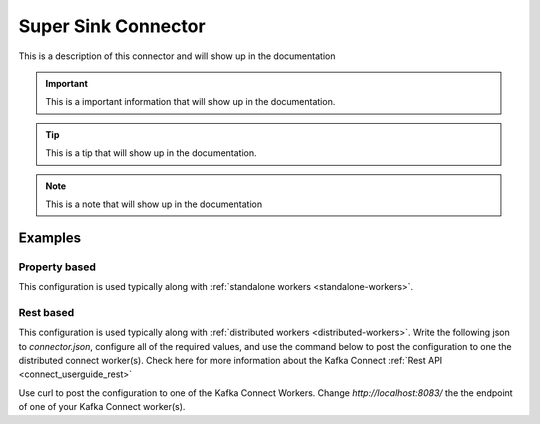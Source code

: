 .. _my-sink-connector:

Super Sink Connector
====================

This is a description of this connector and will show up in the documentation


.. important::
    This is a important information that will show up in the documentation.


.. tip::
    This is a tip that will show up in the documentation.


.. note::
    This is a note that will show up in the documentation



.. _my-sink-connector-examples:

Examples
--------

Property based
^^^^^^^^^^^^^^


This configuration is used typically along with :ref:`standalone workers <standalone-workers>`.

.. code-block:: properties
    :name: connector.properties
    :emphasize-lines: 4,5

    name=MySinkConnector1
    connector.class=com.ramesh.kafka.MySinkConnector
    tasks.max=1
    topics=< Required Configuration >
    my.setting=< Required Configuration >




Rest based
^^^^^^^^^^


This configuration is used typically along with :ref:`distributed workers <distributed-workers>`.
Write the following json to `connector.json`, configure all of the required values, and use the command below to
post the configuration to one the distributed connect worker(s). Check here for more information about the
Kafka Connect :ref:`Rest API <connect_userguide_rest>`

.. code-block:: json
    :caption: Connect Distributed REST example
    :name: connector.json
    :emphasize-lines: 6,7

    {
      "config" : {
        "name" : "MySinkConnector1",
        "connector.class" : "com.ramesh.kafka.MySinkConnector",
        "tasks.max" : "1",
        "topics" : "< Required Configuration >",
        "my.setting" : "< Required Configuration >"
      }
    }



Use curl to post the configuration to one of the Kafka Connect Workers. Change `http://localhost:8083/` the the endpoint of
one of your Kafka Connect worker(s).

.. code-block:: bash
    :caption: Create a new connector

    curl -s -X POST -H 'Content-Type: application/json' --data @connector.json http://localhost:8083/connectors


.. code-block:: bash
    :caption: Update an existing connector

    curl -s -X PUT -H 'Content-Type: application/json' --data @connector.json http://localhost:8083/connectors/MySinkConnector1/config



